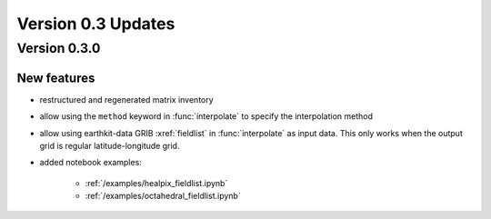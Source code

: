 Version 0.3 Updates
/////////////////////////


Version 0.3.0
===============


New features
++++++++++++++++
- restructured and regenerated matrix inventory
- allow using the ``method`` keyword in :func:`interpolate` to specify the interpolation method
- allow using earthkit-data GRIB :xref:`fieldlist` in :func:`interpolate` as input data. This only works when  the output grid is regular latitude-longitude grid.
- added notebook examples:

   - :ref:`/examples/healpix_fieldlist.ipynb`
   - :ref:`/examples/octahedral_fieldlist.ipynb`
